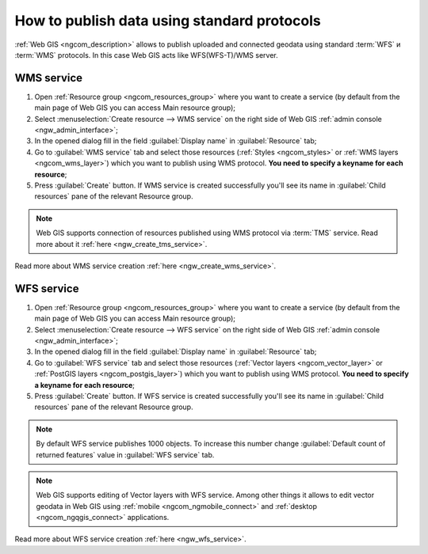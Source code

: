.. _ngcom_data_services:

How to publish data using standard protocols
=========================================================

:ref:`Web GIS <ngcom_description>` allows to publish uploaded and connected geodata using standard :term:`WFS` и :term:`WMS` protocols. In this case Web GIS acts like WFS(WFS-T)/WMS server.

.. _ngcom_wms_service:

WMS service
-------------------------

#. Open :ref:`Resource group <ngcom_resources_group>` where you want to create a service (by default from the main page of Web GIS you can access Main resource group);
#. Select :menuselection:`Create resource --> WMS service` on the right side of Web GIS :ref:`admin console <ngw_admin_interface>`;
#. In the opened dialog fill in the field :guilabel:`Display name` in :guilabel:`Resource` tab;
#. Go to :guilabel:`WMS service` tab and select those resources (:ref:`Styles <ngcom_styles>` or :ref:`WMS layers <ngcom_wms_layer>`) which you want to publish using WMS protocol. **You need to specify a keyname for each resource**;
#. Press :guilabel:`Create` button. If WMS service is created successfully you'll see its name in :guilabel:`Child resources` pane of the relevant Resource group.

.. note:: 
	Web GIS supports connection of resources published using WMS protocol via :term:`TMS` service. Read more about it :ref:`here <ngw_create_tms_service>`.

Read more about WMS service creation :ref:`here <ngw_create_wms_service>`.

.. _ngcom_wfs_service:

WFS service
-----------------------

#. Open :ref:`Resource group <ngcom_resources_group>` where you want to create a service (by default from the main page of Web GIS you can access Main resource group);
#. Select :menuselection:`Create resource --> WFS service` on the right side of Web GIS :ref:`admin console <ngw_admin_interface>`;
#. In the opened dialog fill in the field :guilabel:`Display name` in :guilabel:`Resource` tab;
#. Go to :guilabel:`WFS service` tab and select those resources (:ref:`Vector layers <ngcom_vector_layer>` or :ref:`PostGIS layers <ngcom_postgis_layer>`) which you want to publish using WMS protocol. **You need to specify a keyname for each resource**;
#. Press :guilabel:`Create` button. If WFS service is created successfully you'll see its name in :guilabel:`Child resources` pane of the relevant Resource group.

.. note:: 
	By default WFS service publishes 1000 objects. To increase this number change :guilabel:`Default count of returned features` value in :guilabel:`WFS service` tab.

.. note:: 
	Web GIS supports editing of Vector layers with WFS service. Among other things it allows to edit vector geodata in Web GIS using :ref:`mobile <ngcom_ngmobile_connect>` and :ref:`desktop <ngcom_ngqgis_connect>` applications.

Read more about WFS service creation :ref:`here <ngw_wfs_service>`.
